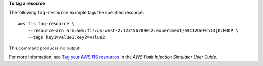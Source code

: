 **To tag a resource**

The following ``tag-resource`` example tags the specified resource. ::

    aws fis tag-resource \
        --resource-arn arn:aws:fis:us-west-2:123456789012:experiment/ABC12DeFGhI3jKLMNOP \
        --tags key1=value1,key2=value2

This command produces no output.

For more information, see `Tag your AWS FIS resources <https://docs.aws.amazon.com/fis/latest/userguide/tagging.html>`__ in the *AWS Fault Injection Simulator User Guide*.
